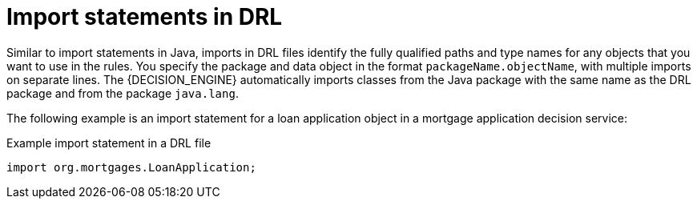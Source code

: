 [id='drl-imports-con_{context}']
= Import statements in DRL

ifdef::DROOLS,JBPM,OP[]
.Import
image::LanguageReference/import.png[align="center"]
endif::[]

Similar to import statements in Java, imports in DRL files identify the fully qualified paths and type names for any objects that you want to use in the rules. You specify the package and data object in the format `packageName.objectName`, with multiple imports on separate lines. The {DECISION_ENGINE} automatically imports classes from the Java package with the same name as the DRL package and from the package `java.lang`.

The following example is an import statement for a loan application object in a mortgage application decision service:

.Example import statement in a DRL file
[source]
----
import org.mortgages.LoanApplication;
----
